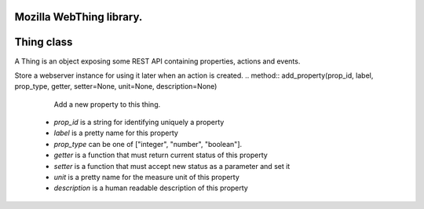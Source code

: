 Mozilla WebThing library.
====
Thing class
====

.. class:: Thing

    A Thing is an object exposing some REST API containing properties, actions
    and events.
    
.. method:: __init__(thing_id, name, description=None, base_url="/", timestamp_fn=None)

    * *thing_id* is the unique id for a Thing
    * *name* is pretty name for human interfaces
    * *description* is a human readable description of this Thing
    * *base_url* is the base path, configurable for advanced purposes.
    * *timestamp_fn* is a function to call for retrieving a timestamp string to be used in events generation.
        
Store a webserver instance for using it later when an action is created.
..  method:: add_property(prop_id, label, prop_type, getter, setter=None, unit=None, description=None)

        Add a new property to this thing.

    * *prop_id* is a string for identifying uniquely a property
    * *label* is a pretty name for this property
    * *prop_type* can be one of ["integer", "number", "boolean"].
    * *getter* is a function that must return current status of this property
    * *setter* is a function that must accept new status as a parameter and set it
    * *unit* is a pretty name for the measure unit of this property
    * *description* is a human readable description of this property
        
..  method:: add_action(act_id, label, callback, input_type=None, description=None)

    Add a new action to this thing.

    * *act_id* is a string for identifying uniquely an action
    * *label* is a pretty name for this action
    * *input_type* can be one of ["integer", "number", "boolean"].
    * *callback* is a function that must accept a parameter of `input_type` and use it
    * *description* is a human readable description of this action
        
..  method:: register_event(evt_id, description)

    Register a new event type to this Thing.

    * *evt_id* is a string for identifying uniquely this event type.
    * *description* is a human readable description for this event.
        
..  method:: signal_event(evt_id, inp_data=None)

    Log a new event of type `evt_id`.

    * *evt_id* is a string for choosing a registered event type.
    * *inp_data* is an optional argument for this event type.
        
.. method:: as_dict()

        Return a dict representing this Thing.
        
